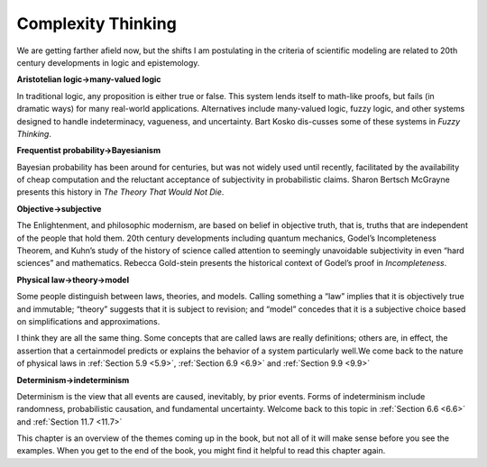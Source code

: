 ..  Copyright (C)  Brad Miller, David Ranum, and Jan Pearce
    This work is licensed under the Creative Commons Attribution-NonCommercial-ShareAlike 4.0 International License. To view a copy of this license, visit http://creativecommons.org/licenses/by-nc-sa/4.0/.


Complexity Thinking
-------------------

We are getting farther afield now, but the shifts I am postulating in the criteria of scientific modeling are related to 20th century developments in logic and epistemology.

**Aristotelian logic→many-valued logic**

In  traditional  logic,  any  proposition is either true or false.  This system lends itself to math-like proofs, but fails (in dramatic ways) for many real-world applications.  Alternatives include many-valued logic, fuzzy logic, and other systems designed to handle indeterminacy,  vagueness,  and uncertainty.  Bart Kosko dis-cusses some of these systems in *Fuzzy Thinking*.

**Frequentist probability→Bayesianism**

Bayesian probability has been around for centuries, but was not widely used until recently, facilitated by the availability of cheap computation and the reluctant acceptance of subjectivity in probabilistic claims.  Sharon Bertsch McGrayne presents this history in *The Theory That Would Not Die*.

**Objective→subjective**

The Enlightenment,  and philosophic  modernism, are based on belief in objective truth, that is, truths that are independent of the people that hold them.  20th century developments including quantum mechanics, Godel’s Incompleteness Theorem, and Kuhn’s study of the history of science called attention to seemingly unavoidable subjectivity in even “hard sciences” and mathematics.  Rebecca Gold-stein presents the historical context of Godel’s proof in *Incompleteness*.

**Physical law→theory→model**

Some  people  distinguish  between  laws, theories, and models.  Calling something a “law” implies that it is objectively  true  and  immutable;  “theory”  suggests  that  it  is  subject  to revision;  and “model” concedes that it is a subjective choice based on simplifications and approximations.

I think they are all the same thing.  Some concepts that are called laws are really definitions;  others are,  in effect,  the assertion that a certainmodel  predicts  or  explains  the  behavior  of  a  system  particularly  well.We come back to the nature of physical laws in :ref:`Section 5.9 <5.9>`, :ref:`Section 6.9 <6.9>` and :ref:`Section 9.9 <9.9>`

**Determinism→indeterminism**

Determinism  is  the  view  that  all  events are caused, inevitably, by prior events.  Forms of indeterminism include randomness, probabilistic causation, and fundamental uncertainty.  Welcome back to this topic in :ref:`Section 6.6 <6.6>` and :ref:`Section 11.7 <11.7>`

This chapter is an overview of the themes coming up in the book, but not all of it will make sense before you see the examples.  When you get to the end of the book, you might find it helpful to read this chapter again.

.. _Chapter 5.9: http://localhost:8000/Scale-free%20networks/Explanatory%20models.html

.. _Chapter 6.9: http://localhost:8000/Cellular%20Automatons/WhatIsThisAModelOf.html

.. _Chapter 9.9: http://localhost:8000/Self-organized%20criticality/Reductionism%20and%20Holism.html

.. _Chapter 6.5: http://localhost:8000/Cellular%20Automatons/Determinism.html

.. _Chapter 11.7: http://localhost:8000/Herds,%20Flocks,%20and%20Traffic%20Jams/Emergence%20and%20free%20will.html


